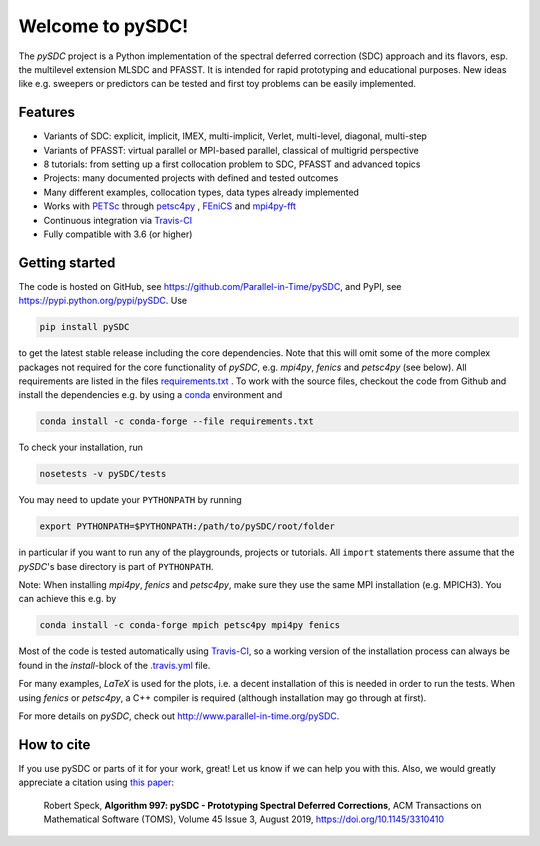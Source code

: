 Welcome to pySDC!
=================

The `pySDC` project is a Python implementation of the spectral deferred correction (SDC) approach and its flavors,
esp. the multilevel extension MLSDC and PFASST. It is intended for rapid prototyping and educational purposes.
New ideas like e.g. sweepers or predictors can be tested and first toy problems can be easily implemented.


Features
--------

- Variants of SDC: explicit, implicit, IMEX, multi-implicit, Verlet, multi-level, diagonal, multi-step
- Variants of PFASST: virtual parallel or MPI-based parallel, classical of multigrid perspective
- 8 tutorials: from setting up a first collocation problem to SDC, PFASST and advanced topics
- Projects: many documented projects with defined and tested outcomes
- Many different examples, collocation types, data types already implemented
- Works with `PETSc <http://www.mcs.anl.gov/petsc/>`_ through `petsc4py <https://bitbucket.org/petsc/petsc4py>`_ , `FEniCS <https://fenicsproject.org/>`_ and `mpi4py-fft <https://mpi4py-fft.readthedocs.io/en/latest/>`_
- Continuous integration via `Travis-CI <https://travis-ci.org/Parallel-in-Time/pySDC>`_
- Fully compatible with 3.6 (or higher)


Getting started
---------------

The code is hosted on GitHub, see `https://github.com/Parallel-in-Time/pySDC <https://github.com/Parallel-in-Time/pySDC>`_, and PyPI, see `https://pypi.python.org/pypi/pySDC <https://pypi.python.org/pypi/pySDC>`_.
Use

.. code-block:: bash

   pip install pySDC

to get the latest stable release including the core dependencies.
Note that this will omit some of the more complex packages not required for the core functionality of `pySDC`, e.g. `mpi4py`, `fenics` and `petsc4py` (see below).
All requirements are listed in the files `requirements.txt <https://github.com/Parallel-in-Time/pySDC/blob/master/requirements.txt>`_ .
To work with the source files, checkout the code from Github and install the dependencies e.g. by using a `conda <https://conda.io/en/latest/>`_ environment and

.. code-block:: bash

   conda install -c conda-forge --file requirements.txt

To check your installation, run

.. code-block:: bash

   nosetests -v pySDC/tests

You may need to update your ``PYTHONPATH`` by running

.. code-block:: bash

   export PYTHONPATH=$PYTHONPATH:/path/to/pySDC/root/folder

in particular if you want to run any of the playgrounds, projects or tutorials.
All ``import`` statements there assume that the `pySDC`'s base directory is part of ``PYTHONPATH``.

Note: When installing `mpi4py`, `fenics` and `petsc4py`, make sure they use the same MPI installation (e.g. MPICH3).
You can achieve this e.g. by

.. code-block:: bash

   conda install -c conda-forge mpich petsc4py mpi4py fenics

Most of the code is tested automatically using `Travis-CI <https://travis-ci.org/Parallel-in-Time/pySDC>`_, so a working version of the installation process can always be found in the `install`-block of the `.travis.yml <https://github.com/Parallel-in-Time/pySDC/blob/master/.travis.yml>`_ file.

For many examples, `LaTeX` is used for the plots, i.e. a decent installation of this is needed in order to run the tests.
When using `fenics` or `petsc4py`, a C++ compiler is required (although installation may go through at first).

For more details on `pySDC`, check out `http://www.parallel-in-time.org/pySDC <http://www.parallel-in-time.org/pySDC>`_.


How to cite
-----------

If you use pySDC or parts of it for your work, great! Let us know if we can help you with this. Also, we would greatly appreciate a citation using `this paper <https://doi.org/10.1145/3310410>`_:

   Robert Speck, **Algorithm 997: pySDC - Prototyping Spectral Deferred Corrections**, 
   ACM Transactions on Mathematical Software (TOMS), Volume 45 Issue 3, August 2019,
   `https://doi.org/10.1145/3310410 <https://doi.org/10.1145/3310410>`_

